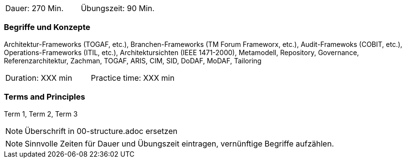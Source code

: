 // tag::DE[]
|===
| Dauer: 270 Min. | Übungszeit: 90 Min.
|===

=== Begriffe und Konzepte
Architektur-Frameworks (TOGAF, etc.), Branchen-Frameworks (TM Forum Frameworx, etc.), Audit-Framewoks (COBIT, etc.), Operations-Frameworks (ITIL, etc.), Architektursichten (IEEE 1471-2000), Metamodell, Repository, Governance, Referenzarchitektur, Zachman, TOGAF, ARIS, CIM, SID, DoDAF, MoDAF, Tailoring

// end::DE[]

// tag::EN[]
|===
| Duration: XXX min | Practice time: XXX min
|===

=== Terms and Principles
Term 1, Term 2, Term 3

// end::EN[]

// tag::REMARK[]
[NOTE]
====
Überschrift in 00-structure.adoc ersetzen
====
// end::REMARK[]

// tag::REMARK[]
[NOTE]
====
Sinnvolle Zeiten für Dauer und Übungszeit eintragen, vernünftige Begriffe aufzählen.
====
// end::REMARK[]
